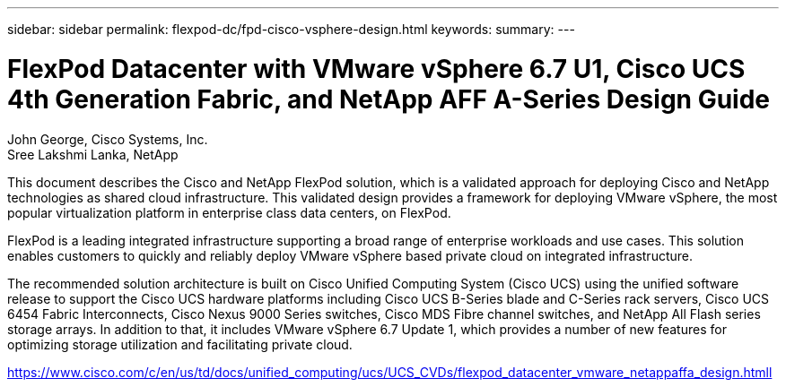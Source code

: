 ---
sidebar: sidebar
permalink: flexpod-dc/fpd-cisco-vsphere-design.html
keywords: 
summary: 
---

= FlexPod Datacenter with VMware vSphere 6.7 U1, Cisco UCS 4th Generation Fabric, and NetApp AFF A-Series Design Guide

:hardbreaks:
:nofooter:
:icons: font
:linkattrs:
:imagesdir: ./../media/

John George, Cisco Systems, Inc.
Sree Lakshmi Lanka, NetApp

This document describes the Cisco and NetApp FlexPod solution, which is a validated approach for deploying Cisco and NetApp technologies as shared cloud infrastructure. This validated design provides a framework for deploying VMware vSphere, the most popular virtualization platform in enterprise class data centers, on FlexPod.

FlexPod is a leading integrated infrastructure supporting a broad range of enterprise workloads and use cases. This solution enables customers to quickly and reliably deploy VMware vSphere based private cloud on integrated infrastructure.

The recommended solution architecture is built on Cisco Unified Computing System (Cisco UCS) using the unified software release to support the Cisco UCS hardware platforms including Cisco UCS B-Series blade and C-Series rack servers, Cisco UCS 6454 Fabric Interconnects, Cisco Nexus 9000 Series switches, Cisco MDS Fibre channel switches, and NetApp All Flash series storage arrays. In addition to that, it includes VMware vSphere 6.7 Update 1, which provides a number of new features for optimizing storage utilization and facilitating private cloud.

link:https://www.cisco.com/c/en/us/td/docs/unified_computing/ucs/UCS_CVDs/flexpod_datacenter_vmware_netappaffa_design.html[https://www.cisco.com/c/en/us/td/docs/unified_computing/ucs/UCS_CVDs/flexpod_datacenter_vmware_netappaffa_design.htmll^]